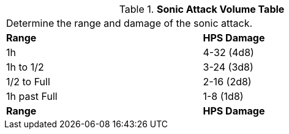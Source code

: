 .*Sonic Attack Volume Table*
[width="75%",cols="^,<",frame="all", stripes="even"]
|===
2+<|Determine the range and damage of the sonic attack.
s|Range
s|HPS Damage

|1h
|4-32 (4d8)

|1h to 1/2
|3-24 (3d8)

|1/2 to Full
|2-16 (2d8)

|1h past Full
|1-8 (1d8)

s|Range
s|HPS Damage


|===
